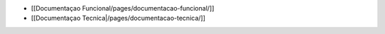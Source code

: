 *  [[Documentaçao Funcional/pages/documentacao-funcional/]]
*  [[Documentaçao Tecnica|/pages/documentacao-tecnica/]]